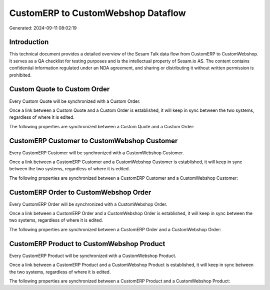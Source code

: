 ===================================
CustomERP to CustomWebshop Dataflow
===================================

Generated: 2024-09-11 08:02:19

Introduction
------------

This technical document provides a detailed overview of the Sesam Talk data flow from CustomERP to CustomWebshop. It serves as a QA checklist for testing purposes and is the intellectual property of Sesam.io AS. The content contains confidential information regulated under an NDA agreement, and sharing or distributing it without written permission is prohibited.

Custom Quote to Custom Order
----------------------------
Every Custom Quote will be synchronized with a Custom Order.

Once a link between a Custom Quote and a Custom Order is established, it will keep in sync between the two systems, regardless of where it is edited.

The following properties are synchronized between a Custom Quote and a Custom Order:

.. list-table::
   :header-rows: 1

   * - Custom Quote Property
     - Custom Order Property
     - Custom Data Type


CustomERP Customer to CustomWebshop Customer
--------------------------------------------
Every CustomERP Customer will be synchronized with a CustomWebshop Customer.

Once a link between a CustomERP Customer and a CustomWebshop Customer is established, it will keep in sync between the two systems, regardless of where it is edited.

The following properties are synchronized between a CustomERP Customer and a CustomWebshop Customer:

.. list-table::
   :header-rows: 1

   * - CustomERP Customer Property
     - CustomWebshop Customer Property
     - CustomWebshop Data Type


CustomERP Order to CustomWebshop Order
--------------------------------------
Every CustomERP Order will be synchronized with a CustomWebshop Order.

Once a link between a CustomERP Order and a CustomWebshop Order is established, it will keep in sync between the two systems, regardless of where it is edited.

The following properties are synchronized between a CustomERP Order and a CustomWebshop Order:

.. list-table::
   :header-rows: 1

   * - CustomERP Order Property
     - CustomWebshop Order Property
     - CustomWebshop Data Type


CustomERP Product to CustomWebshop Product
------------------------------------------
Every CustomERP Product will be synchronized with a CustomWebshop Product.

Once a link between a CustomERP Product and a CustomWebshop Product is established, it will keep in sync between the two systems, regardless of where it is edited.

The following properties are synchronized between a CustomERP Product and a CustomWebshop Product:

.. list-table::
   :header-rows: 1

   * - CustomERP Product Property
     - CustomWebshop Product Property
     - CustomWebshop Data Type

